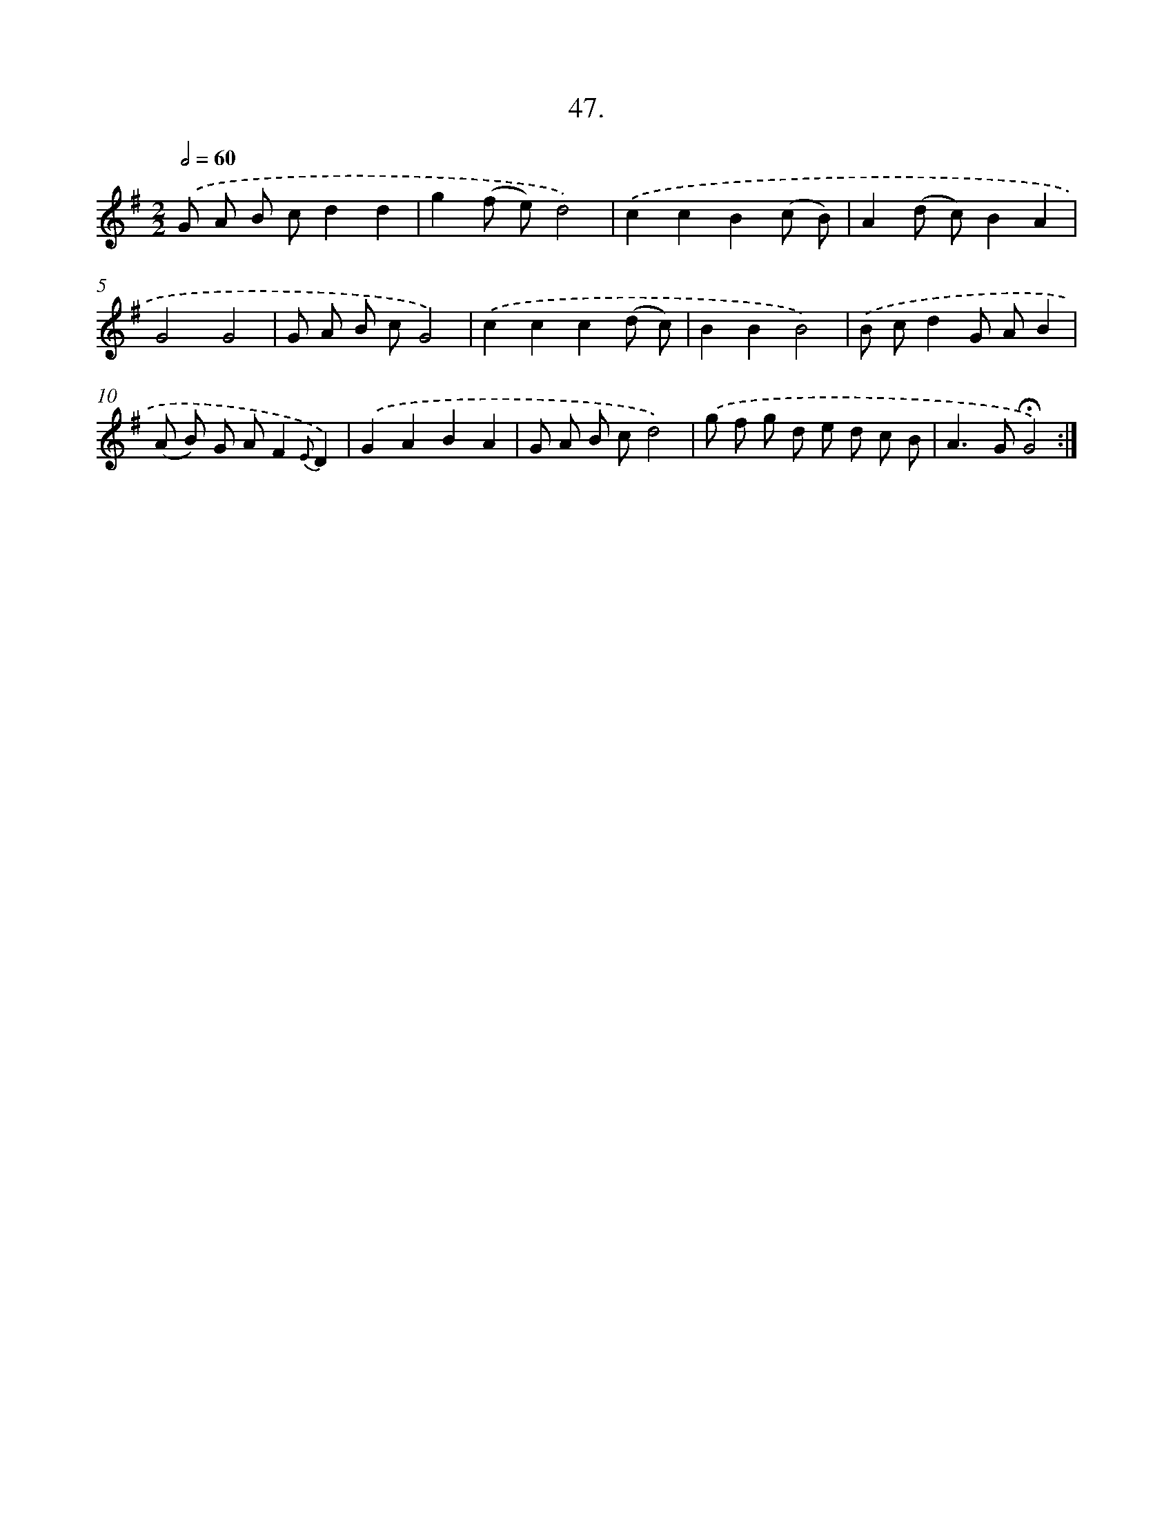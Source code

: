 X: 14033
T: 47.
%%abc-version 2.0
%%abcx-abcm2ps-target-version 5.9.1 (29 Sep 2008)
%%abc-creator hum2abc beta
%%abcx-conversion-date 2018/11/01 14:37:40
%%humdrum-veritas 1666927236
%%humdrum-veritas-data 2686620274
%%continueall 1
%%barnumbers 0
L: 1/8
M: 2/2
Q: 1/2=60
K: G clef=treble
.('G A B cd2d2 |
g2(f e)d4) |
.('c2c2B2(c B) |
A2(d c)B2A2 |
G4G4 |
G A B cG4) |
.('c2c2c2(d c) |
B2B2B4) |
.('B cd2G AB2 |
(A B) G AF2{E}D2) |
.('G2A2B2A2 |
G A B cd4) |
.('g f g d e d c B |
A2>G2!fermata!G4) :|]

